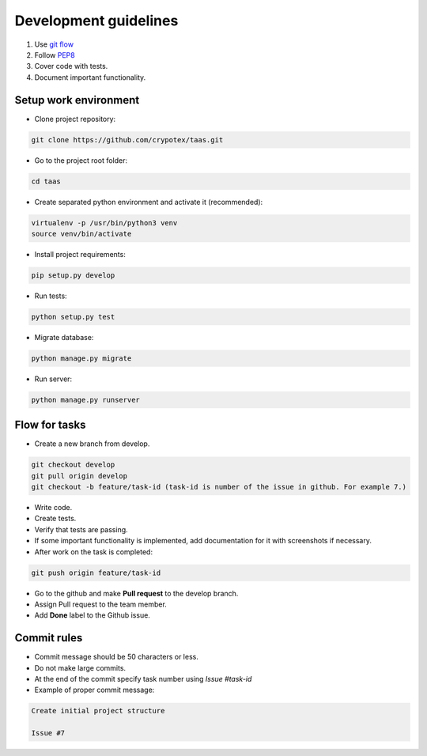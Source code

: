Development guidelines
======================

1. Use `git flow <http://danielkummer.github.io/git-flow-cheatsheet/>`_
2. Follow `PEP8 <http://python.org/dev/peps/pep-0008/>`_
3. Cover code with tests.
4. Document important functionality.


Setup work environment
----------------------

- Clone project repository:

.. code-block:: bash

    git clone https://github.com/crypotex/taas.git

- Go to the project root folder:

.. code-block:: bash

    cd taas

- Create separated python environment and activate it (recommended):

.. code-block:: bash

    virtualenv -p /usr/bin/python3 venv
    source venv/bin/activate

- Install project requirements:

.. code-block:: bash

    pip setup.py develop

- Run tests:

.. code-block:: bash

    python setup.py test

- Migrate database:

.. code-block:: bash

    python manage.py migrate

- Run server:

.. code-block:: bash

    python manage.py runserver


Flow for tasks
--------------

- Create a new branch from develop.

.. code-block:: bash

    git checkout develop
    git pull origin develop
    git checkout -b feature/task-id (task-id is number of the issue in github. For example 7.)

- Write code.
- Create tests.
- Verify that tests are passing.
- If some important functionality is implemented, add documentation for it with screenshots if necessary.
- After work on the task is completed:

.. code-block:: bash

    git push origin feature/task-id

- Go to the github and make **Pull request** to the develop branch.
- Assign Pull request to the team member.
- Add **Done** label to the Github issue.

Commit rules
------------
- Commit message should be 50 characters or less.
- Do not make large commits.
- At the end of the commit specify task number using `Issue #task-id`
- Example of proper commit message:

.. code-block:: bash

    Create initial project structure
    
    Issue #7


